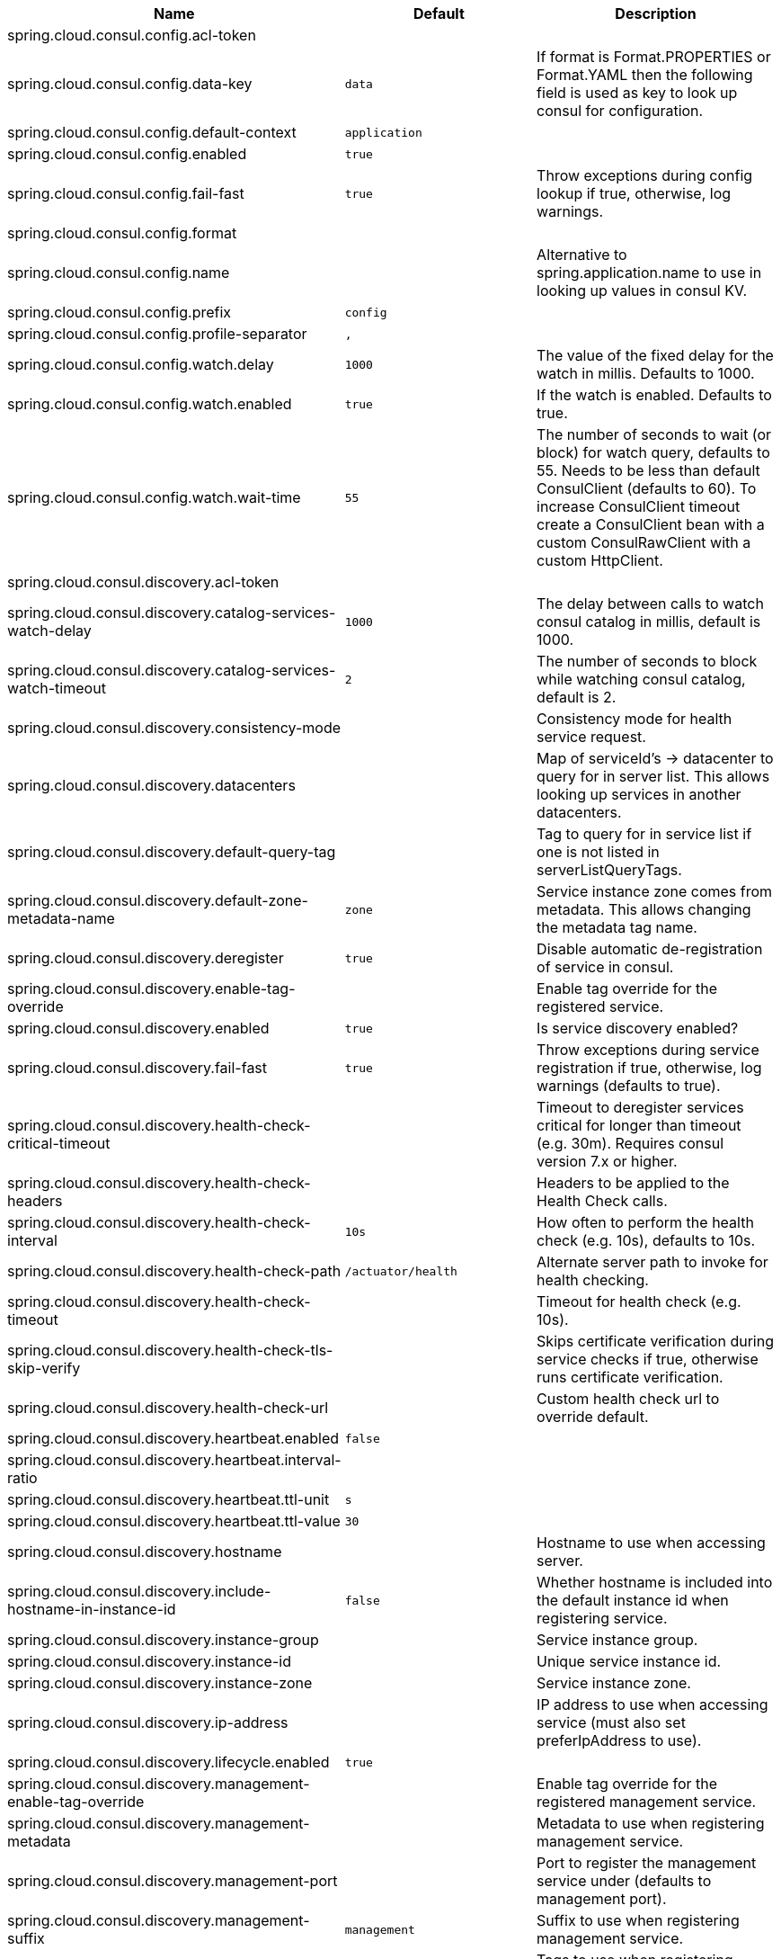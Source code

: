 |===
|Name | Default | Description

|spring.cloud.consul.config.acl-token |  | 
|spring.cloud.consul.config.data-key | `data` | If format is Format.PROPERTIES or Format.YAML then the following field is used as key to look up consul for configuration.
|spring.cloud.consul.config.default-context | `application` | 
|spring.cloud.consul.config.enabled | `true` | 
|spring.cloud.consul.config.fail-fast | `true` | Throw exceptions during config lookup if true, otherwise, log warnings.
|spring.cloud.consul.config.format |  | 
|spring.cloud.consul.config.name |  | Alternative to spring.application.name to use in looking up values in consul KV.
|spring.cloud.consul.config.prefix | `config` | 
|spring.cloud.consul.config.profile-separator | `,` | 
|spring.cloud.consul.config.watch.delay | `1000` | The value of the fixed delay for the watch in millis. Defaults to 1000.
|spring.cloud.consul.config.watch.enabled | `true` | If the watch is enabled. Defaults to true.
|spring.cloud.consul.config.watch.wait-time | `55` | The number of seconds to wait (or block) for watch query, defaults to 55. Needs to be less than default ConsulClient (defaults to 60). To increase ConsulClient timeout create a ConsulClient bean with a custom ConsulRawClient with a custom HttpClient.
|spring.cloud.consul.discovery.acl-token |  | 
|spring.cloud.consul.discovery.catalog-services-watch-delay | `1000` | The delay between calls to watch consul catalog in millis, default is 1000.
|spring.cloud.consul.discovery.catalog-services-watch-timeout | `2` | The number of seconds to block while watching consul catalog, default is 2.
|spring.cloud.consul.discovery.consistency-mode |  | Consistency mode for health service request.
|spring.cloud.consul.discovery.datacenters |  | Map of serviceId's -> datacenter to query for in server list. This allows looking up services in another datacenters.
|spring.cloud.consul.discovery.default-query-tag |  | Tag to query for in service list if one is not listed in serverListQueryTags.
|spring.cloud.consul.discovery.default-zone-metadata-name | `zone` | Service instance zone comes from metadata. This allows changing the metadata tag name.
|spring.cloud.consul.discovery.deregister | `true` | Disable automatic de-registration of service in consul.
|spring.cloud.consul.discovery.enable-tag-override |  | Enable tag override for the registered service.
|spring.cloud.consul.discovery.enabled | `true` | Is service discovery enabled?
|spring.cloud.consul.discovery.fail-fast | `true` | Throw exceptions during service registration if true, otherwise, log warnings (defaults to true).
|spring.cloud.consul.discovery.health-check-critical-timeout |  | Timeout to deregister services critical for longer than timeout (e.g. 30m). Requires consul version 7.x or higher.
|spring.cloud.consul.discovery.health-check-headers |  | Headers to be applied to the Health Check calls.
|spring.cloud.consul.discovery.health-check-interval | `10s` | How often to perform the health check (e.g. 10s), defaults to 10s.
|spring.cloud.consul.discovery.health-check-path | `/actuator/health` | Alternate server path to invoke for health checking.
|spring.cloud.consul.discovery.health-check-timeout |  | Timeout for health check (e.g. 10s).
|spring.cloud.consul.discovery.health-check-tls-skip-verify |  | Skips certificate verification during service checks if true, otherwise runs certificate verification.
|spring.cloud.consul.discovery.health-check-url |  | Custom health check url to override default.
|spring.cloud.consul.discovery.heartbeat.enabled | `false` | 
|spring.cloud.consul.discovery.heartbeat.interval-ratio |  | 
|spring.cloud.consul.discovery.heartbeat.ttl-unit | `s` | 
|spring.cloud.consul.discovery.heartbeat.ttl-value | `30` | 
|spring.cloud.consul.discovery.hostname |  | Hostname to use when accessing server.
|spring.cloud.consul.discovery.include-hostname-in-instance-id | `false` | Whether hostname is included into the default instance id when registering service.
|spring.cloud.consul.discovery.instance-group |  | Service instance group.
|spring.cloud.consul.discovery.instance-id |  | Unique service instance id.
|spring.cloud.consul.discovery.instance-zone |  | Service instance zone.
|spring.cloud.consul.discovery.ip-address |  | IP address to use when accessing service (must also set preferIpAddress to use).
|spring.cloud.consul.discovery.lifecycle.enabled | `true` | 
|spring.cloud.consul.discovery.management-enable-tag-override |  | Enable tag override for the registered management service.
|spring.cloud.consul.discovery.management-metadata |  | Metadata to use when registering management service.
|spring.cloud.consul.discovery.management-port |  | Port to register the management service under (defaults to management port).
|spring.cloud.consul.discovery.management-suffix | `management` | Suffix to use when registering management service.
|spring.cloud.consul.discovery.management-tags |  | Tags to use when registering management service.
|spring.cloud.consul.discovery.metadata |  | Metadata to use when registering service.
|spring.cloud.consul.discovery.order | `0` | Order of the discovery client used by `CompositeDiscoveryClient` for sorting available clients.
|spring.cloud.consul.discovery.port |  | Port to register the service under (defaults to listening port).
|spring.cloud.consul.discovery.prefer-agent-address | `false` | Source of how we will determine the address to use.
|spring.cloud.consul.discovery.prefer-ip-address | `false` | Use ip address rather than hostname during registration.
|spring.cloud.consul.discovery.query-passing | `false` | Add the 'passing` parameter to /v1/health/service/serviceName. This pushes health check passing to the server.
|spring.cloud.consul.discovery.register | `true` | Register as a service in consul.
|spring.cloud.consul.discovery.register-health-check | `true` | Register health check in consul. Useful during development of a service.
|spring.cloud.consul.discovery.scheme | `http` | Whether to register an http or https service.
|spring.cloud.consul.discovery.server-list-query-tags |  | Map of serviceId's -> tag to query for in server list. This allows filtering services by a single tag.
|spring.cloud.consul.discovery.service-name |  | Service name.
|spring.cloud.consul.discovery.tags |  | Tags to use when registering service.
|spring.cloud.consul.discovery.tags-as-metadata | `true` | Use tags as metadata, defaults to true.
|spring.cloud.consul.enabled | `true` | Is spring cloud consul enabled.
|spring.cloud.consul.host | `localhost` | Consul agent hostname. Defaults to 'localhost'.
|spring.cloud.consul.port | `8500` | Consul agent port. Defaults to '8500'.
|spring.cloud.consul.retry.enabled | `true` | If consul retry is enabled.
|spring.cloud.consul.retry.initial-interval | `1000` | Initial retry interval in milliseconds.
|spring.cloud.consul.retry.max-attempts | `6` | Maximum number of attempts.
|spring.cloud.consul.retry.max-interval | `2000` | Maximum interval for backoff.
|spring.cloud.consul.retry.multiplier | `1.1` | Multiplier for next interval.
|spring.cloud.consul.scheme |  | Consul agent scheme (HTTP/HTTPS). If there is no scheme in address - client will use HTTP.
|spring.cloud.consul.service-registry.auto-registration.enabled | `true` | Enables Consul Service Registry Auto-registration.
|spring.cloud.consul.service-registry.enabled | `true` | Enables Consul Service Registry functionality.
|spring.cloud.consul.tls.certificate-password |  | Password to open the certificate.
|spring.cloud.consul.tls.certificate-path |  | File path to the certificate.
|spring.cloud.consul.tls.key-store-instance-type |  | Type of key framework to use.
|spring.cloud.consul.tls.key-store-password |  | Password to an external keystore.
|spring.cloud.consul.tls.key-store-path |  | Path to an external keystore.

|===